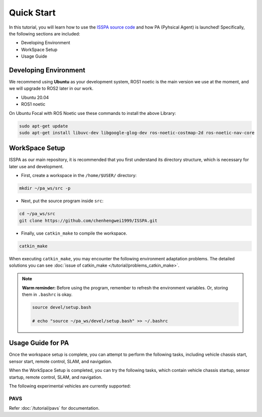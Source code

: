 **Quick Start**
======================

In this tutorial, you will learn how to use the `ISSPA source code <https://github.com/chenhengwei1999/ISSPA>`_
and how PA (Pyhsical Agent) is launched! Specifically, the following sections are included:

- Developing Environment

- WorkSpace Setup

- Usage Guide


Developing Environment
----------------------

We recommend using **Ubuntu** as your development system, ROS1 noetic is the main version we use at the moment, 
and we will upgrade to ROS2 later in our work.

- Ubuntu 20.04

- ROS1 noetic

On Ubuntu Focal with ROS Noetic use these commands to install the above Library:

.. code-block:: bash

    sudo apt-get update
    sudo apt-get install libuvc-dev libgoogle-glog-dev ros-noetic-costmap-2d ros-noetic-nav-core

WorkSpace Setup
----------------

ISSPA as our main repository, it is recommended that you first understand its directory structure, 
which is necessary for later use and development.

- First, create a workspace in the ``/home/$USER/`` directory:
  
.. code-block:: bash
  
  mkdir ~/pa_ws/src -p

- Next, put the source program inside ``src``:

.. code-block:: bash

  cd ~/pa_ws/src
  git clone https://github.com/chenhengwei1999/ISSPA.git

- Finally, use ``catkin_make`` to compile the workspace.
  
.. code-block:: bash
  
  catkin_make

When executing ``catkin_make``, you may encounter the following environment adaptation problems. 
The detailed solutions you can see :doc:`issue of catkin_make </tutorial/problems_catkin_make>`.

.. note::

   **Warm reminder:** Before using the program, remember to refresh the environment variables.
   Or, storing them in ``.bashrc`` is okay.

   .. code-block:: bash

      source devel/setup.bash

      # echo "source ~/pa_ws/devel/setup.bash" >> ~/.bashrc
    

Usage Guide for PA
------------------------------------

Once the workspace setup is complete, you can attempt to perform the following tasks, 
including vehicle chassis start, sensor start, remote control, SLAM, and navigation. 

When the WorkSpace Setup is completed, you can try the following tasks, 
which contain vehicle chassis startup, sensor startup, remote control, SLAM, 
and navigation.

The following experimental vehicles are currently supported:

PAVS
~~~~

Refer :doc:`/tutorial/pavs` for documentation.


